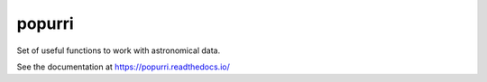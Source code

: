 =======
popurri
=======

.. image:: https://readthedocs.org/projects/popurri/badge/?version=latest
    :target: https://popurri.readthedocs.io/en/latest/?badge=latest
    :alt: Documentation Status

Set of useful functions to work with astronomical data.

See the documentation at https://popurri.readthedocs.io/

